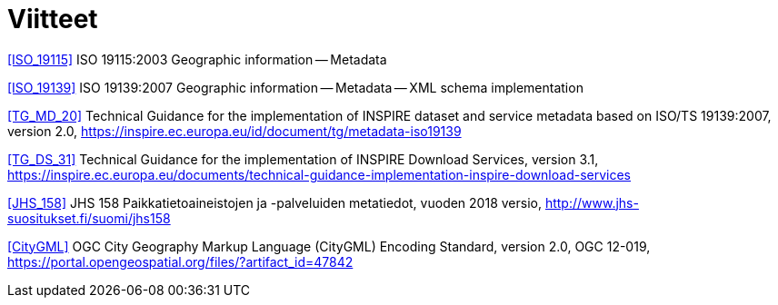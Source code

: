 [appendix]
:appendix-caption: Liite
[[Viitteet]]
= Viitteet

[[ISO_19115]]
<<ISO_19115>> ISO 19115:2003 Geographic information -- Metadata

[[ISO_19139]]
<<ISO_19139>> ISO 19139:2007 Geographic information -- Metadata -- XML schema implementation

[[TG_MD_20]]
<<TG_MD_20>> Technical Guidance for the implementation of INSPIRE dataset and service metadata based on ISO/TS 19139:2007, version 2.0, https://inspire.ec.europa.eu/id/document/tg/metadata-iso19139

[[TG_DS_31]]
<<TG_DS_31>> Technical Guidance for the implementation of INSPIRE Download Services, version 3.1, https://inspire.ec.europa.eu/documents/technical-guidance-implementation-inspire-download-services

[[JHS_158]]
<<JHS_158>> JHS 158 Paikkatietoaineistojen ja -palveluiden metatiedot, vuoden 2018 versio, http://www.jhs-suositukset.fi/suomi/jhs158

[[CityGML]]
<<CityGML>> OGC City Geography Markup Language (CityGML) Encoding Standard, version 2.0, OGC 12-019, https://portal.opengeospatial.org/files/?artifact_id=47842

